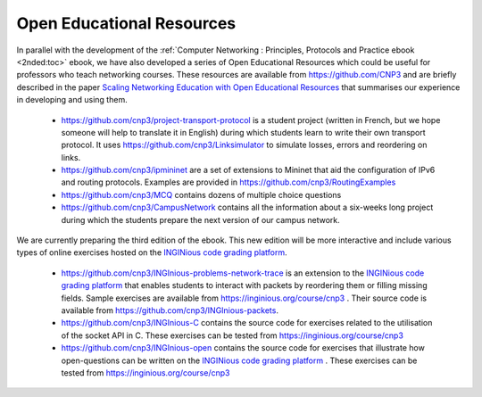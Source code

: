 
Open Educational Resources
==========================


In parallel with the development of the :ref:`Computer Networking : Principles, Protocols and Practice ebook <2nded:toc>` ebook, we have also developed a series of Open Educational Resources which could be useful for professors who teach networking courses. These resources are available from `https://github.com/CNP3 <https://github.com/CNP3>`_ and are briefly described in the paper `Scaling Networking Education with Open Educational Resources <https://arxiv.org>`_ that summarises our experience in developing and using them. 

 - `https://github.com/cnp3/project-transport-protocol <https://github.com/cnp3/project-transport-protocol>`_ is a student project (written in French, but we hope someone will help to translate it in English) during which students learn to write their own transport protocol. It uses `https://github.com/cnp3/Linksimulator <https://github.com/cnp3/Linksimulator>`_ to simulate losses, errors and reordering on links.
 - `https://github.com/cnp3/ipmininet <https://github.com/cnp3/ipmininet>`_ are a set of extensions to Mininet that aid the configuration of IPv6 and routing protocols. Examples are provided in `https://github.com/cnp3/RoutingExamples <https://github.com/cnp3/RoutingExamples>`_
 - `https://github.com/cnp3/MCQ <https://github.com/cnp3/MCQ>`_ contains dozens of multiple choice questions
 - `https://github.com/cnp3/CampusNetwork <https://github.com/cnp3/CampusNetwork>`_ contains all the information about a six-weeks long project during which the students prepare the next version of our campus network. 

We are currently preparing the third edition of the ebook. This new edition will be more interactive and include various types of online exercises hosted on the `INGINious code grading platform <https://www.inginious.org>`_.

 - `https://github.com/cnp3/INGInious-problems-network-trace <https://github.com/cnp3/INGInious-problems-network-trace>`_ is an extension to the `INGINious code grading platform <https://www.inginious.org>`_ that enables students to interact with packets by reordering them or filling missing fields. Sample exercises are available from `https://inginious.org/course/cnp3 <https://inginious.org/course/cnp3>`_ . Their source code is available from `https://github.com/cnp3/INGInious-packets <https://github.com/cnp3/INGInious-packets>`_. 
 - `https://github.com/cnp3/INGInious-C <https://github.com/cnp3/INGInious-C>`_ contains the source code for exercises related to the utilisation of the socket API in C. These exercises can be tested from `https://inginious.org/course/cnp3 <https://inginious.org/course/cnp3>`_ 
 - `https://github.com/cnp3/INGInious-open <https://github.com/cnp3/INGInious-open>`_ contains the source code for exercises that illustrate how open-questions can be written on the `INGINious code grading platform <https://www.inginious.org>`_ . These exercises can be tested from `https://inginious.org/course/cnp3 <https://inginious.org/course/cnp3>`_    
  
  

